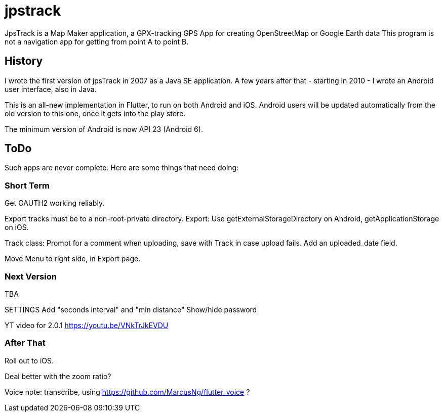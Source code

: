 = jpstrack

JpsTrack is a Map Maker application,
a GPX-tracking GPS App for creating OpenStreetMap or Google Earth data
This program is not a navigation app for getting from point A to point B.

== History

I wrote the first version of jpsTrack in 2007 as a Java SE application.
A few years after that - starting in 2010 - I wrote an Android user interface,
also in Java.

This is an all-new implementation in Flutter, to run on both Android and iOS.
Android users will be updated automatically from the old version
to this one, once it gets into the play store.

The minimum version of Android is now API 23 (Android 6).

== ToDo

Such apps are never complete. Here are some things that need doing:

=== Short Term

Get OAUTH2 working reliably.

Export tracks must be to a non-root-private directory.
Export: Use getExternalStorageDirectory on Android, getApplicationStorage on iOS.

Track class:
	Prompt for a comment when uploading, save with Track in case upload fails.
	Add an uploaded_date field.

Move Menu to right side, in Export page.

=== Next Version

TBA

SETTINGS
	Add "seconds interval" and "min distance"
	Show/hide password

YT video for 2.0.1 https://youtu.be/VNkTrJkEVDU

=== After That

Roll out to iOS.

Deal better with the zoom ratio?

Voice note: transcribe, using https://github.com/MarcusNg/flutter_voice ?

